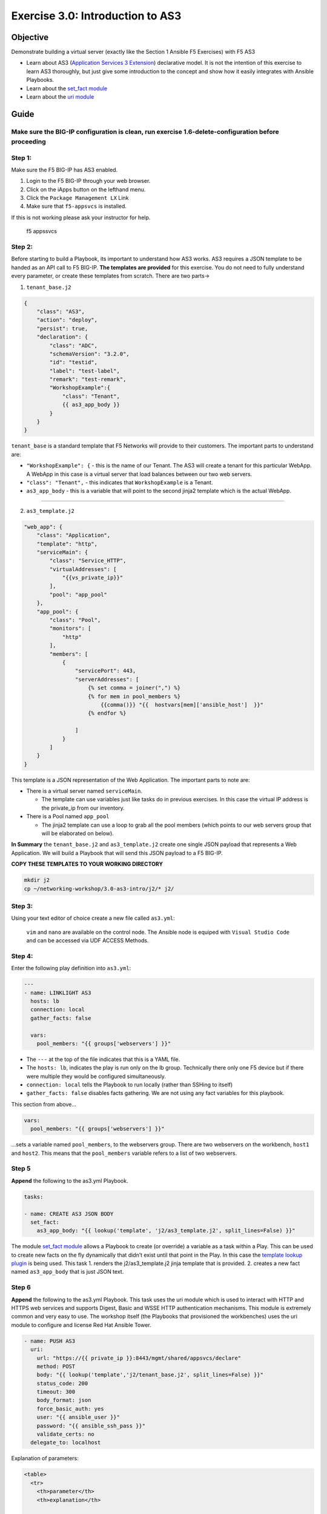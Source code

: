.. _3.0-as3-intro:

Exercise 3.0: Introduction to AS3
##################################

Objective
=========

Demonstrate building a virtual server (exactly like the Section 1
Ansible F5 Exercises) with F5 AS3

-  Learn about AS3 (`Application Services 3
   Extension <https://clouddocs.f5.com/products/extensions/f5-appsvcs-extension/3/userguide/about-as3.html>`__)
   declarative model. It is not the intention of this exercise to learn
   AS3 thoroughly, but just give some introduction to the concept and
   show how it easily integrates with Ansible Playbooks.
-  Learn about the `set_fact
   module <https://docs.ansible.com/ansible/latest/modules/set_fact_module.html>`__
-  Learn about the `uri
   module <https://docs.ansible.com/ansible/latest/modules/uri_module.html>`__

Guide
=====

Make sure the BIG-IP configuration is clean, run exercise 1.6-delete-configuration before proceeding
----------------------------------------------------------------------------------------------------

Step 1:
-------

Make sure the F5 BIG-IP has AS3 enabled.

1. Login to the F5 BIG-IP through your web browser.
2. Click on the iApps button on the lefthand menu.
3. Click the ``Package Management LX`` Link
4. Make sure that ``f5-appsvcs`` is installed.

If this is not working please ask your instructor for help.

.. figure:: f5-appsvcs.png
   :alt: f5 appsvcs

   f5 appssvcs

Step 2:
-------

Before starting to build a Playbook, its important to understand how AS3
works. AS3 requires a JSON template to be handed as an API call to F5
BIG-IP. **The templates are provided** for this exercise. You do not
need to fully understand every parameter, or create these templates from
scratch. There are two parts->

1. ``tenant_base.j2``

.. code-block:: jinja

   {
       "class": "AS3",
       "action": "deploy",
       "persist": true,
       "declaration": {
           "class": "ADC",
           "schemaVersion": "3.2.0",
           "id": "testid",
           "label": "test-label",
           "remark": "test-remark",
           "WorkshopExample":{
               "class": "Tenant",
               {{ as3_app_body }}
           }
       }
   }

``tenant_base`` is a standard template that F5 Networks will provide to
their customers. The important parts to understand are:

-  ``"WorkshopExample": {`` - this is the name of our Tenant. The AS3
   will create a tenant for this particular WebApp. A WebApp in this
   case is a virtual server that load balances between our two web
   servers.
-  ``"class": "Tenant",`` - this indicates that ``WorkshopExample`` is a
   Tenant.
-  ``as3_app_body`` - this is a variable that will point to the second
   jinja2 template which is the actual WebApp.

--------------

2. ``as3_template.j2``

.. code-block:: jinja

   "web_app": {
       "class": "Application",
       "template": "http",
       "serviceMain": {
           "class": "Service_HTTP",
           "virtualAddresses": [
               "{{vs_private_ip}}"
           ],
           "pool": "app_pool"
       },
       "app_pool": {
           "class": "Pool",
           "monitors": [
               "http"
           ],
           "members": [
               {
                   "servicePort": 443,
                   "serverAddresses": [
                       {% set comma = joiner(",") %}
                       {% for mem in pool_members %}
                           {{comma()}} "{{  hostvars[mem]['ansible_host']  }}"
                       {% endfor %}

                   ]
               }
           ]
       }
   }

This template is a JSON representation of the Web Application. The
important parts to note are:

-  There is a virtual server named ``serviceMain``.

   -  The template can use variables just like tasks do in previous
      exercises. In this case the virtual IP address is the private_ip
      from our inventory.

-  There is a Pool named ``app_pool``

   -  The jinja2 template can use a loop to grab all the pool members
      (which points to our web servers group that will be elaborated on
      below).

**In Summary** the ``tenant_base.j2`` and ``as3_template.j2`` create one
single JSON payload that represents a Web Application. We will build a
Playbook that will send this JSON payload to a F5 BIG-IP.

**COPY THESE TEMPLATES TO YOUR WORKING DIRECTORY**

.. code-block:: shell-session

   mkdir j2
   cp ~/networking-workshop/3.0-as3-intro/j2/* j2/

Step 3:
-------

Using your text editor of choice create a new file called ``as3.yml``:

..

   ``vim`` and ``nano`` are available on the control node. 
   The Ansible node is equiped with ``Visual Studio Code`` and can be accessed via UDF ACCESS Methods.

Step 4:
-------

Enter the following play definition into ``as3.yml``:

.. code-block:: yaml

   ---
   - name: LINKLIGHT AS3
     hosts: lb
     connection: local
     gather_facts: false

     vars:
       pool_members: "{{ groups['webservers'] }}"

-  The ``---`` at the top of the file indicates that this is a YAML
   file.
-  The ``hosts: lb``, indicates the play is run only on the lb group.
   Technically there only one F5 device but if there were multiple they
   would be configured simultaneously.
-  ``connection: local`` tells the Playbook to run locally (rather than
   SSHing to itself)
-  ``gather_facts: false`` disables facts gathering. We are not using
   any fact variables for this playbook.

This section from above…

.. code-block:: yaml

     vars:
       pool_members: "{{ groups['webservers'] }}"

…sets a variable named ``pool_members``, to the webservers group. There
are two webservers on the workbench, ``host1`` and ``host2``. This means
that the ``pool_members`` variable refers to a list of two webservers.

Step 5
------

**Append** the following to the as3.yml Playbook.

.. code-block:: yaml

     tasks:

     - name: CREATE AS3 JSON BODY
       set_fact:
         as3_app_body: "{{ lookup('template', 'j2/as3_template.j2', split_lines=False) }}"

The module `set_fact
module <https://docs.ansible.com/ansible/latest/modules/set_fact_module.html>`__
allows a Playbook to create (or override) a variable as a task within a
Play. This can be used to create new facts on the fly dynamically that
didn’t exist until that point in the Play. In this case the `template
lookup
plugin <https://docs.ansible.com/ansible/latest/plugins/lookup/template.html>`__
is being used. This task 1. renders the j2/as3_template.j2 jinja
template that is provided. 2. creates a new fact named ``as3_app_body``
that is just JSON text.

Step 6
------

**Append** the following to the as3.yml Playbook. This task uses the uri
module which is used to interact with HTTP and HTTPS web services and
supports Digest, Basic and WSSE HTTP authentication mechanisms. This
module is extremely common and very easy to use. The workshop itself
(the Playbooks that provisioned the workbenches) uses the uri module to
configure and license Red Hat Ansible Tower.

.. code-block:: yaml

     - name: PUSH AS3
       uri:
         url: "https://{{ private_ip }}:8443/mgmt/shared/appsvcs/declare"
         method: POST
         body: "{{ lookup('template','j2/tenant_base.j2', split_lines=False) }}"
         status_code: 200
         timeout: 300
         body_format: json
         force_basic_auth: yes
         user: "{{ ansible_user }}"
         password: "{{ ansible_ssh_pass }}"
         validate_certs: no
       delegate_to: localhost

Explanation of parameters:

.. code-block:: html

   <table>
     <tr>
       <th>parameter</th>
       <th>explanation</th>

     </tr>
     <tr>
       <td><code>- name: PUSH AS3</code></td>
       <td>human description of Playbook task, prints to terminal window</td>
     </tr>
     <tr>
       <td><code>uri:</code></td>
       <td>this task is calling the <a href="https://docs.ansible.com/ansible/latest/modules/uri_module.html">uri module</a></td>
     </tr>
     <tr>
       <td><code>url: "https://{{ ansible_host }}:8443/mgmt/shared/appsvcs/declare"</code></td>
       <td>webURL (API) for AS3</td>
     </tr>
     <tr>
       <td><code>method: POST</code></td>
       <td>HTTP method of the request, must be uppercase.  Module documentation page has list of all options.  This could also be a <code>DELETE</code> vs a <code>POST</code></td>
     </tr>
     <tr>
       <td><code>body: "{{ lookup('template','j2/tenant_base.j2', split_lines=False) }}"</code></td>
       <td>This sends the combined template (the <code>tenant_base.j2</code> which contains <code>as3_template.j2</code>) and is passed as the body for the API request.</td>
     </tr>
     <tr>
       <td><code>status_code: 200</code></td>
       <td>A valid, numeric, <a href="https://en.wikipedia.org/wiki/List_of_HTTP_status_codes">HTTP status code</a> that signifies success of the request. Can also be comma separated list of status codes.  200 means OK, which is a standard response for successful HTTP requests</td>
     </tr>
   </table>

The rest of the parameters are for authentication to the F5 BIG-IP and
fairly straight forward (similar to all BIG-IP modules).

Step 7
------

Run the playbook - exit back into the command line of the control host
and execute the following:

.. code-block:: shell-session

   [centos@ansible ~]$ ansible-playbook as3.yml

Playbook Output
===============

The output will look as follows.

.. code-block:: yaml

   [centos@ansible ~]$ ansible-playbook as3.yml

   PLAY [Linklight AS3] ***********************************************************

   TASK [Create AS3 JSON Body] ****************************************************
   ok: [f5]

   TASK [Push AS3] ****************************************************************
   ok: [f5 -> localhost]

   PLAY RECAP *********************************************************************
   f5                         : ok=2    changed=0    unreachable=0    failed=0

Solution
========

The finished Ansible Playbook is provided here for an Answer key. Click
here:
:download:`as3.yml <./as3.yml>`.

Verifying the Solution
======================

Login to the F5 with your web browser to see what was configured. Grab
the IP information for the F5 load balancer from the lab_inventory/hosts
file, and type it in like so: https://X.X.X.X:8443/

.. figure:: f5-as3.png
   :alt: f5 gui as3

   f5 gui as3

1. Click on the Local Traffic on the lefthand menu
2. Click on Virtual Servers.
3. On the top right, click on the drop down menu titled ``Partition``
   and select WorkshopExample
4. The Virtual Server ``serviceMain`` will be displayed.

--------------

You have finished this exercise. `Click here to return to the lab
guide <..>`__
